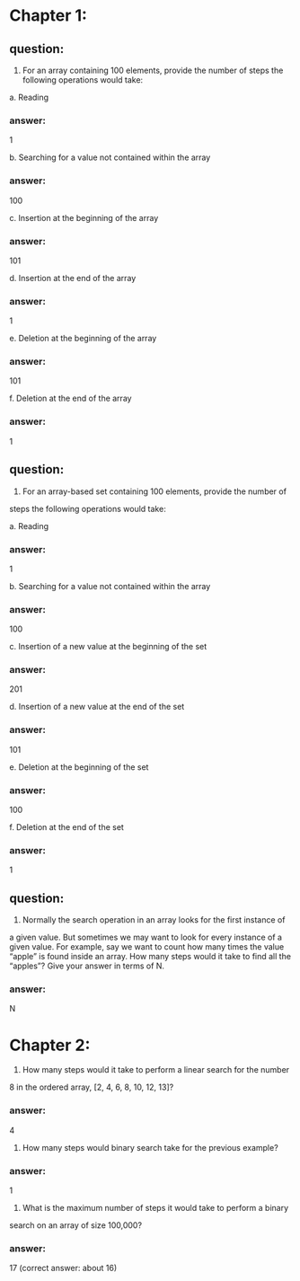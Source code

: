 * Chapter 1:

** question:
1. For an array containing 100 elements, provide the number of steps the
   following operations would take:

a. Reading
*** answer:
1

b. Searching for a value not contained within the array
*** answer:
100

c. Insertion at the beginning of the array
*** answer:
101

d. Insertion at the end of the array
*** answer:
1

e. Deletion at the beginning of the array
*** answer:
101

f. Deletion at the end of the array
*** answer:
1


** question:
2. For an array-based set containing 100 elements, provide the number of
steps the following operations would take:

a. Reading
*** answer:
1

b. Searching for a value not contained within the array
*** answer:
100

c. Insertion of a new value at the beginning of the set
*** answer:
201

d. Insertion of a new value at the end of the set
*** answer:
101

e. Deletion at the beginning of the set
*** answer:
100

f. Deletion at the end of the set
*** answer:
1

** question:
3. Normally the search operation in an array looks for the first instance of
a given value. But sometimes we may want to look for every instance of
a given value. For example, say we want to count how many times the
value “apple” is found inside an array. How many steps would it take to
find all the “apples”? Give your answer in terms of N.
*** answer:
N

* Chapter 2:

1. How many steps would it take to perform a linear search for the number
8 in the ordered array, [2, 4, 6, 8, 10, 12, 13]?
*** answer:
4

2. How many steps would binary search take for the previous example?
*** answer:
1

3. What is the maximum number of steps it would take to perform a binary
search on an array of size 100,000?
*** answer:
17 (correct answer: about 16)